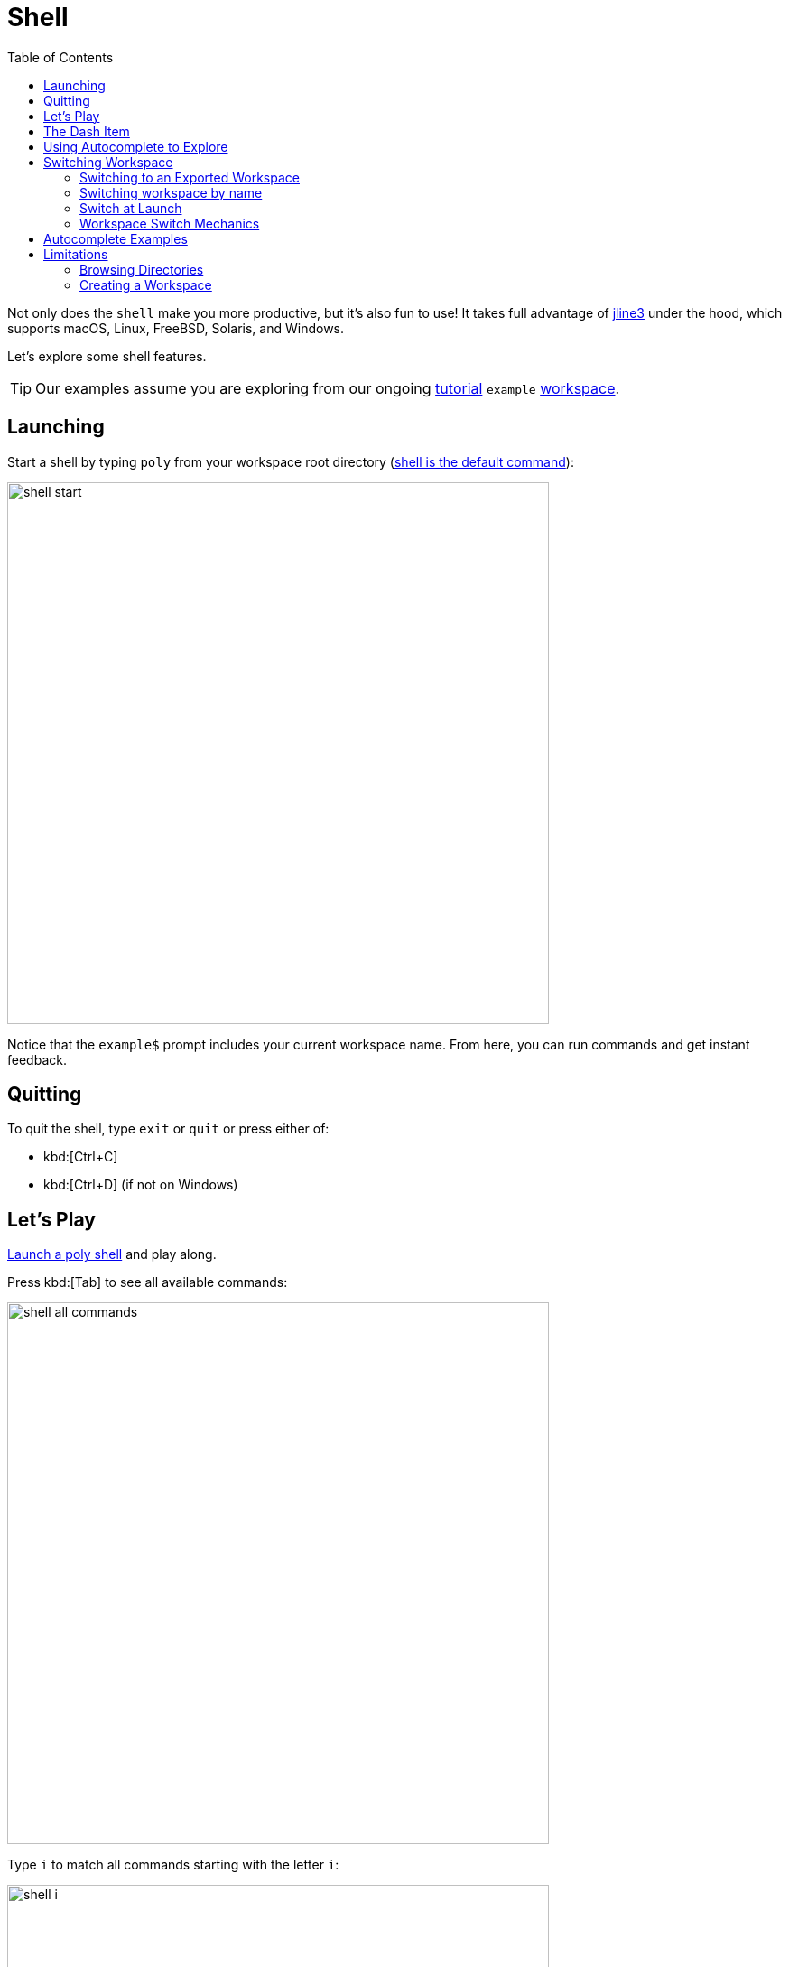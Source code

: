 = Shell
:toc:
:poly-version: 0.2.18

Not only does the `shell` make you more productive, but it's also fun to use!
It takes full advantage of https://github.com/jline/jline3[jline3] under the hood, which supports macOS, Linux, FreeBSD, Solaris, and Windows.

Let's explore some shell features.

TIP: Our examples assume you are exploring from our ongoing xref:introduction.adoc[tutorial] `example` xref:workspace.adoc[workspace].

[[launch]]
== Launching

Start a shell by typing `poly` from your workspace root directory (xref:component.adoc#shell-is-default[shell is the default command]):

image::images/shell/shell-start.png[width=600]

Notice that the `example$` prompt includes your current workspace name.
From here, you can run commands and get instant feedback.

[[quit]]
== Quitting

To quit the shell, type `exit` or `quit` or press either of:

* kbd:[Ctrl+C]
* kbd:[Ctrl+D] (if not on Windows)

== Let's Play

xref:#launch[Launch a poly shell] and play along.

Press kbd:[Tab] to see all available commands:

image::images/shell/shell-all-commands.png[width=600]

Type `i` to match all commands starting with the letter `i`:

image::images/shell/shell-i.png[width=600]

Press kbd:[Tab] to autocomplete the xref:commands.adoc#info[info] command and list valid arguments:

image::images/shell/shell-info.png[width=600]

You can usually skip the leading colon character; for example, type `l` to match `:loc`.

image::images/shell/shell-info-loc.png[width=600]

Press kbd:[Tab] to autocomplete `:loc`:

image::images/shell/shell-info-loc-tab.png[width=600]

To distinguish `:project` from `project`, type the leading `:` (colon character):

image::images/shell/shell-info-loc-p.png[width=600]

Complete `:project` by pressing kbd:[Tab].
Type `p` then press kbd:[Tab] to autocomplete `project:`, and kbd:[Tab] again, to list all projects in the workspace:

image::images/shell/shell-info-loc-project.png[width=600]

When you have only one candidate, select it by pressing kbd:[Tab]:

image::images/shell/shell-one-candidate.png[width=600]

The trailing `:` (colon character) indicates a multi-select argument (you can select more than one project).
You can leave the multi-select input mode by pressing kbd:[Space]; this removes the trailing colon:

image::images/shell/shell-leave-multi-select.png[width=600]

An alternative way of selecting a listed candidate is to press kbd:[Tab] twice and use the arrow keys to move the selection cursor around (kbd:[Tab] and kbd:[Shift+Tab] also work):

image::images/shell/shell-move-cursor.png[width=600]

Press kbd:[Enter] to choose the item at the cursor:

image::images/shell/shell-move-cursor-and-select.png[width=600]

== The Dash Item

The `brick` argument shows you all available bricks.
Selecting the `-` (the dash character) tells `poly` you want no bricks selected (e.g., for testing):

image::images/shell/shell-info-brick.png[width=600]

== Using Autocomplete to Explore

Autocomplete really shines when there are many available suggestions.
The xref:commands.adoc#ws[ws] command offers a good example.
Instead of trying to remember all the different `get:` arguments, the `shell` lists them for you:

image::images/shell/shell-ws-get.png[width=600]

After you select `components`, the `shell` lists valid arguments.
Sometimes, you encounter multiple matching suggestions.
When one of them is an exact match for what you have typed:

image::images/shell/shell-ws-get-components-user.png[width=600]

You can select it by typing `:` (the colon character):

image::images/shell/shell-ws-get-components-user-colon.png[width=600]

You can continue navigating down into the workspace structure to find the information you are interested in:

image::images/shell/shell-ws-get-browse.png[width=600]

== Switching Workspace

When you start a shell from a workspace root directory (where the `workspace.edn` file lives), the workspace is automatically loaded, and you can execute all available commands against it.

You can switch to a different workspace without leaving the poly shell.

NOTE: The xref:commands.adoc#create[create] and xref:commands.adoc#test[test] commands don't work on workspaces you have switched to.

****
If you want to play along, exit the shell, then clone https://github.com/furkan3ayraktar/clojure-polylith-realworld-example-app[clojure-polylith-realworld-example-app] under the same parent directory as your `example` workspace:

[source,shell]
----
cd ..
git clone https://github.com/furkan3ayraktar/clojure-polylith-realworld-example-app.git
----
And relaunch the poly shell:
[source,shell]
----
cd example
poly
----
****

You can switch to another workspace using the xref:commands.adoc#switch-ws[switch-ws] command in combination with its `dir` argument:

image::images/shell/shell-switch-dir.png[width=600]

The `shell` lists all directories and `.edn` files under the current directory.

Select the `clojure-polylith-realworld-example-app` directory by typing `.` followed by kbd:[Tab] to select `..` and then type `clo` (or something long enough) followed by kbd:[Tab] to select the workspace directory:

image::images/shell/shell-switch-dir-realworld.png[width=600]

Switch workspace by pressing kbd:[Enter]:

image::images/shell/shell-switched-dir.png[width=600]

Notice the prompt has changed to show the currently selected workspace (by dir).
All commands will be run against this selected workspace.

You can go back to the `example` workspace by invoking `switch-ws` without arguments:

image::images/shell/shell-switch-ws.png[width=600]

[[refresh-ws]]
If you invoke `switch-ws` again when you are already on the root, this will read the workspace from disk again, which can be useful in some situations.

=== Switching to an Exported Workspace

You can switch to an exported workspace.

NOTE: You can export a workspace to a `.edn` file, e.g. via `poly ws out:usermanager.edn`.

****
If you want to play along, exit the shell, then clone the `polylith` branch of https://github.com/seancorfield/usermanager-example/tree/polylith[usermanager-example] project under the same parent directory as your `example` workspace, and export its workspace:

[source,shell]
----
cd ..
git clone --branch polylith https://github.com/seancorfield/usermanager-example.git
cd usermanager-example
poly ws out:usermanager.edn
----

And relaunch the poly shell:
[source,shell]
----
cd ../example
poly
----
****

Switch to the exported workspace using the `file` argument:

[source,text]
----
example$ switch-ws file:../usermanager-example/usermanager.edn
file:usermanager-example$
----

Notice that the prompt has changed to show the currently selected workspace (by export file).

[[read-old-workspace]]
NOTE: The `poly` tool supports reading old exported files, with older xref:versions.adoc[versions] of the workspace structure, which are automatically migrated to the current version.
This is also true when reading an older version of a workspace, e.g. if you go back in the git history with git https://git-scm.com/docs/git-checkout[checkout] or https://git-scm.com/docs/git-switch[switch].

[[switch-workspace]]
=== Switching workspace by name ===

If you have workspaces xref:workspace.adoc#sub-workspaces[within] your workspace, other cloned workspaces, or  workspaces exported to file, there is a convenient way to access these from the shell.

First you need to configure these in the xref:configuration.adoc#ws-shortcuts[:ws-shortcuts] key in your xref:configuration.adoc#user[user config] file (`~/.config/polylith/config.edn`).
A workspace that lives in a directory is specified with `:dir`, while exported workspaces are specified with `:file`. They are accessed by the name of the directory/file, or `:name` if given.

This example assumes that you have cloned the repos https://github.com/polyfy/polylith[polylith] and https://github.com/furkan3ayraktar/clojure-polylith-realworld-example-app[clojure-polylith-realworld-example-app], and that you have xref:explore-the-workspace.adoc#export-workspace[exported] "another-ws" to a file, e.g.:

[source,text]
----
{...
 :ws-shortcuts {:root-dir "/Users/joakimtengstrand/source/polylith"
                :paths [{:dir "examples/doc-example"}
                        {:dir "../clojure-polylith-realworld-example-app" :name "realworld"}
                        {:file "../sandbox/another-ws.edn"}]}
}
----

The value of `:root-dir` is added to each path to get a full path.

Now we can switch workspace from the xref:shell.adoc[shell] with `ddir:NAME` or `ffile:NAME` where NAME is the name of the directory/file:

[source,text]
----
polylith$ switch-ws ddir:
backend       (examples/multiple-workspaces2/backend)
doc-example                    (examples/doc-example)
realworld (../clojure-polylith-realworld-example-app)
----

If we type `d` and press kbd:[Tab] followed by kbd:[Enter] we switch to the `doc-example` workspace directory (full path is `/Users/joakimtengstrand/source/polylith/examples/doc-example`):

[source,text]
----
polylith$ switch-ws ddir:doc
dir:doc-example$
----

We can always switch back to the root workspace with:
[source,text]
----
dir:backend$ switch-ws
polylith$
----

A workspace that has been exported to a file, e.g. `poly ws out:another-ws.edn`, can be selected with:

[source,text]
----
polylith$ switch-ws ffile:another-ws
file:another-ws
----

This is equivalent to `switch-ws file:../sandbox/another-ws.edn`.

=== Switch at Launch

You can launch a shell and immediately switch to a workspace:

image::images/shell/shell-open-realworld.png[width=600]

...or load a workspace from an export file, e.g.:

image::images/shell/shell-open-usermanager.png[width=600]

=== Workspace Switch Mechanics

Knowing how the shell supports workspace switching can be helpful.
It is pretty simple:

* After switching to workspace dir `D`, the shell silently appends `ws-dir:D` to each command before it runs it.
* After switching to workspace export file `F`, the shell silently appends `ws-file:F` to each command before it runs it.

== Autocomplete Examples

Autocomplete helps you execute different commands with the correct arguments:

* All valid sub-commands are suggested for a command:
+
[source,text]
----
example$ create
base        component   project
----
* All valid arguments are suggested for a command:
+
[source,text]
----
example$ test
:all          :all-bricks   :dev          :loc          :project      :verbose
brick         project       since
----
* Browse your file system when selecting files and directories:
+
[source,text]
----
example$ switch-ws dir:
../             bases/          components/     deps.edn        development/
projects/       workspace.edn   ~/
----
* Browse outdated libraries via the xref:commands.adoc#libs[libs] command:
+
[source,text]
----
example$ libs library:
org.clojure/clojure   org.slf4j/slf4j-nop   zprint/zprint
----
* Browse your workspace structure via the xref:commands.adoc#ws[ws] command:
+
[source,text]
----
example$ ws get:interfaces:user:
definitions               implementing-components   name                      type
----
* Browse documentation with the xref:commands.adoc#doc[doc] command:
+
[source,text]
----
example$ doc help:
check                deps-brick           doc                  tap
create-base          deps-project-brick   info                 test
create-component     deps-project         libs                 version
create-project       deps-workspace       overview             ws
create-workspace     deps                 shell
create               diff                 switch-ws
----
* Tag patterns defined in `workspace.edn` are suggested for the `since:` argument:
+
[source,text]
----
example$ info since:
previous-release   previous-stable    release            stable
----
* Remote git branches are suggested for some commands for the `branch:` argument (for autocomplete to work here, you need to start your shell with xref:developing-poly.adoc#all-shell[:all] e.g., `poly :all`):
+
[source,text]
----
usermanager-example$ ws branch:
develop    master     polylith
----
* Only relevant bricks and projects are suggested for the `brick` and `project` arguments:
** The shell only suggests projects marked for testing for the xref:commands.adoc#info[info] and xref:commands.adoc#test[test] commands:
+
[source,text]
----
usermanager-example$ test project:
development   usermanager
----
** After you select a brick from the xref:commands.adoc#deps[deps] command, only projects that contain that brick will be suggested:
+
[source,text]
----
usermanager-example$ deps brick:database project:
development   usermanager
----
** After you select a project from the xref:commands.adoc#deps[deps] command, only bricks from that project will be suggested:
+
[source,text]
----
usermanager-example$ deps project:usermanager brick:
app-state        department       schema-fixture   web
database         schema           user             web-server
----

== Limitations

=== Browsing Directories

When browsing the file system from the `dir:` argument, there are a couple of things worth mentioning:

* To go to the user home directory, you must type the full `~/` and not just `~` (this reflects a limitation in the underlying https://github.com/jline/jline3[jline3] integration):
+
[source,text]
----
example$ switch-ws dir:~/
Public/                      Desktop/                     Templates/
proj/                        Documents/                   Videos/
Downloads/                   Dropbox/                     bin/
Music/                       Pictures/
----
* To navigate to a directory containing spaces, you must type the leading `"`.
+
Notice directory `"foo bar baz"`:
+
[source,text]
----
example$ switch-ws dir:
"foo bar baz"/   bases/           deps.edn         projects/        ~/
../              components/      development/     workspace.edn
----
+
To match it type the leading `"`:
+
[source,text]
----
example$ switch-ws dir:"
"foo bar baz"/
----

=== Creating a Workspace

The poly shell will not suggest `workspace` for the xref:commands.adoc#create[create] command when already associated with a workspace:
[source,text]
----
example$ create
base        component   project
----

You'll typically run xref:commands#create-workspace[create workspace] from your terminal shell (bash, PowerShell, zsh, etc) and then use the poly shell on that workspace:
[source,text]
----
$ poly create workspace name:myws top-ns:com.example
$ cd myws
$ poly
----

If you prefer to use the shell to create a workspace, run the poly shell outside of any workspace directory:

image::images/shell/shell-create-workspace.png[width=600]

Notice the lack of a workspace name in the prompt.
After you create your workspace, exit the shell and relaunch it from the new workspace directory.